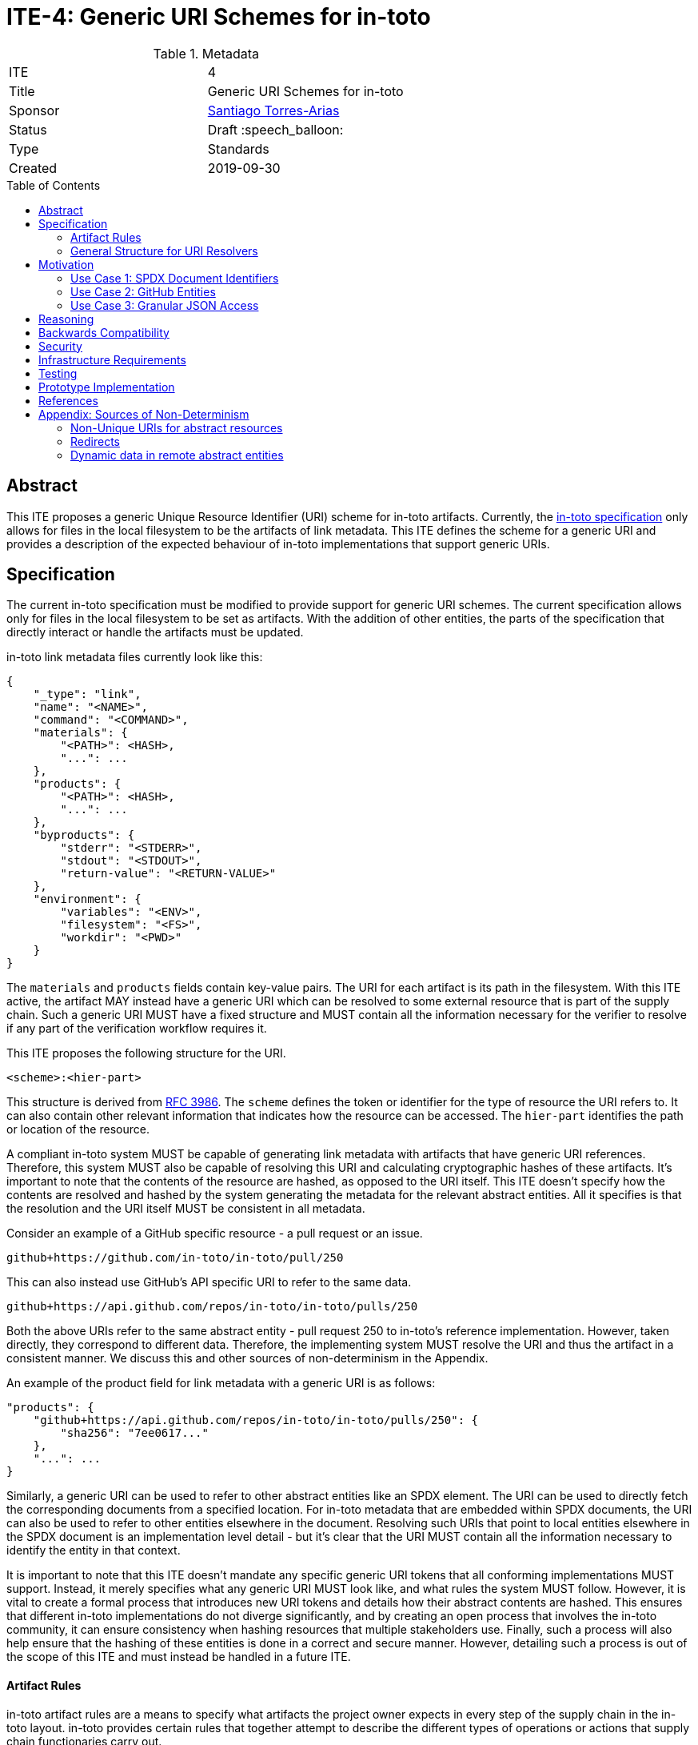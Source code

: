 = ITE-4: Generic URI Schemes for in-toto
:source-highlighter: pygments
:toc: preamble
:toclevels: 2
ifdef::env-github[]
:tip-caption: :bulb:
:note-caption: :information_source:
:important-caption: :heavy_exclamation_mark:
:caution-caption: :fire:
:warning-caption: :warning:
endif::[]

.Metadata
[cols="2"]
|===
| ITE
| 4

| Title
| Generic URI Schemes for in-toto

| Sponsor
| link:https://github.com/santiagotorres[Santiago Torres-Arias]

| Status
| Draft :speech_balloon:

| Type
| Standards

| Created
| 2019-09-30

|===

[[abstract]]
== Abstract

This ITE proposes a generic Unique Resource Identifier (URI) scheme for in-toto
artifacts. Currently, the
link:https://github.com/in-toto/docs/blob/master/in-toto-spec.md[in-toto specification]
only allows for files in the local filesystem to be the artifacts of link
metadata. This ITE defines the scheme for a generic URI and provides a
description of the expected behaviour of in-toto implementations that support
generic URIs.

[[specification]]
== Specification

The current in-toto specification must be modified to provide support for
generic URI schemes. The current specification allows only for files in the
local filesystem to be set as artifacts. With the addition of other entities,
the parts of the specification that directly interact or handle the artifacts
must be updated.

in-toto link metadata files currently look like this:

```
{
    "_type": "link",
    "name": "<NAME>",
    "command": "<COMMAND>",
    "materials": {
        "<PATH>": <HASH>,
        "...": ...
    },
    "products": {
        "<PATH>": <HASH>,
        "...": ...
    },
    "byproducts": {
        "stderr": "<STDERR>",
        "stdout": "<STDOUT>",
        "return-value": "<RETURN-VALUE>"
    },
    "environment": {
        "variables": "<ENV>",
        "filesystem": "<FS>",
        "workdir": "<PWD>"
    }
}
```

The `materials` and `products` fields contain key-value pairs. The URI for each
artifact is its path in the filesystem. With this ITE active, the artifact MAY
instead have a generic URI which can be resolved to some external resource that
is part of the supply chain. Such a generic URI MUST have a fixed structure and
MUST contain all the information necessary for the verifier to resolve if any
part of the verification workflow requires it.

This ITE proposes the following structure for the URI.

`<scheme>:<hier-part>`

This structure is derived from
link:https://tools.ietf.org/html/rfc3986[RFC 3986]. The `scheme` defines the
token or identifier for the type of resource the URI refers to. It can also
contain other relevant information that indicates how the resource can be
accessed. The `hier-part` identifies the path or location of the resource.

A compliant in-toto system MUST be capable of generating link metadata with
artifacts that have generic URI references. Therefore, this system MUST also be
capable of resolving this URI and calculating cryptographic hashes of these
artifacts. It's important to note that the contents of the resource are hashed,
as opposed to the URI itself. This ITE doesn't specify how the contents are
resolved and hashed by the system generating the metadata for the relevant
abstract entities. All it specifies is that the resolution and the URI itself
MUST be consistent in all metadata.

Consider an example of a GitHub specific resource - a pull request or an issue.

`github+https://github.com/in-toto/in-toto/pull/250`

This can also instead use GitHub's API specific URI to refer to the same data.

`github+https://api.github.com/repos/in-toto/in-toto/pulls/250`

Both the above URIs refer to the same abstract entity - pull request 250 to
in-toto's reference implementation. However, taken directly, they correspond to
different data. Therefore, the implementing system MUST resolve the URI and thus
the artifact in a consistent manner. We discuss this and other sources of
non-determinism in the Appendix.

An example of the product field for link metadata with a generic URI is as
follows:

```
"products": {
    "github+https://api.github.com/repos/in-toto/in-toto/pulls/250": {
        "sha256": "7ee0617..."
    },
    "...": ...
}
```

Similarly, a generic URI can be used to refer to other abstract entities like an
SPDX element. The URI can be used to directly fetch the corresponding documents
from a specified location. For in-toto metadata that are embedded within SPDX
documents, the URI can also be used to refer to other entities elsewhere in the
document. Resolving such URIs that point to local entities elsewhere in the SPDX
document is an implementation level detail - but it's clear that the URI MUST
contain all the information necessary to identify the entity in that context.

It is important to note that this ITE doesn't mandate any specific generic URI
tokens that all conforming implementations MUST support. Instead, it merely
specifies what any generic URI MUST look like, and what rules the system MUST
follow. However, it is vital to create a formal process that introduces new URI
tokens and details how their abstract contents are hashed. This ensures that
different in-toto implementations do not diverge significantly, and by creating
an open process that involves the in-toto community, it can ensure consistency
when hashing resources that multiple stakeholders use. Finally, such a process
will also help ensure that the hashing of these entities is done in a correct
and secure manner. However, detailing such a process is out of the scope of this
ITE and must instead be handled in a future ITE.

==== Artifact Rules

in-toto artifact rules are a means to specify what artifacts the project owner
expects in every step of the supply chain in the in-toto layout. in-toto
provides certain rules that together attempt to describe the different types of
operations or actions that supply chain functionaries carry out.

*MATCH Rule*

`MATCH <pattern> [IN <source-path-prefix>] WITH (MATERIALS|PRODUCTS) [IN
<destination-path-prefix>] FROM <step>`

The `MATCH` rule is a convenient way to match artifacts (either in materials or
products depending on where the rule is specified) with artifacts from other
steps in the supply chain, allowing owners to establish a flow of artifacts
between steps in the software supply chain.

The current verification workflow for the `MATCH` rule compares the
cryptographic hashes of the relevant artifacts from the respective link files.
This is a straightforward comparison and does not entail resolving the URIs in
any form. The `IN` clauses which are used to specify path prefixes are
subtracted from the URI strings. Therefore, we conclude that the functioning of
the rule doesn't change with this ITE. An example `MATCH` rule with generic URIs
is as follows:

`MATCH commit/* IN github+https://github.com/in-toto/in-toto/ WITH PRODUCTS IN
github+https://github.com/in-toto/in-toto FROM merge-pull-request-250`

*Other artifact rules*

in-toto provides several other artifact rules - specifically `ALLOW`,
`DISALLOW`, `CREATE`, `DELETE`, `REQUIRE`, and `MODIFY`. These rules perform
different checks by verifying if artifacts matching the pattern occur or do not
occur in the materials or products sections of the relevant link. This does not
involve resolving the pattern or URI into the artifact itself, and so this ITE
does not affect the working of these rules.

However, it is quite likely that the contents referred to using generic URIs
change more frequently than the traditional artifacts in the filesystem. The
expectation is that either these changes are recorded with link attestations of
their own, making them part of the supply chain, or metadata is replaced by
authorized functionaries. The security implications of frequently changing
generic resources are discussed in the Security section below.

==== General Structure for URI Resolvers

While the implementations of resolvers will vary wildly depending on the context
they're written for, this ITE recommends they follow a certain structure that
enables them to be reused by different stakeholders looking to hash the same
abstract entities.

```
function hash_artifacts(string generic_uri, list hash_algorithms, kwargs) \
        returns map artifact_hash_map
    contained_uris <- resolve_uri(generic_uri)
    for each uri in contained_uris do
        hashable_representation <- get_hashable_representation
        set artifact_hash_map[uri] <- hash(hashable_representation)


function resolve_uri(string generic_uri, kwargs) returns list contained_uris


function get_hashable_representation(string generic_uri, kwargs) returns bytes \
        hashable_representation
```

`hash_artifacts` closely mirrors the general workflow of hashing artifacts in
the filesystem, and is similar to how the in-toto reference implementations
currently work. It requires generic artifacts to have a hashable representation
of themselves. The method must return a map that contains all artifacts and
their corresponding hash objects.

`get_hashable_representation` is the fundamental component of any implementation
that complies with this ITE. It is responsible for generating consistent
representations of abstract entities while simultaneously maintaining their core
properties. For example, an implementation that is capable of hashing GitHub
entities may choose to use a subsection of the contents obtained using the
official API, which returns JSON representations containing different properties
of the entities. It is important for these representations to be consistent for
a particular entity and they must be generated keeping in mind the different
sources of non-determinism as highlighted in the Appendix. It's also necessary
for this method to handle missing resources safely.

Being able to get some hashable representation of abstract entities is necessary
for in-toto inspections to verify contents as the context demands it. Therefore,
it should be possible for implementations to use the method in scenarios other
than just the recording of hashes of an artifact.

It is quite likely that a generic URI specified may point to a collection of
abstract entities. In the present framework where all artifacts are part of the
filesystem, this is akin to using the path of a directory to record all the
contents of the directory as the actual artifacts of the step. Therefore,
in these instances, a method `resolve_uri` must be used to resolve the
collective URI into the URIs of many different artifacts that are contained or
represented by the collective URI. Each of them must be hashed using their
corresponding hashable representations.

Such a method is optional and the operations performed to unpack collective URIs
into individual URIs need not be implemented if the context or type or abstract
resources do not require them. All the methods defined above can contain
additional arguments that may be used to control these and other options of
operation.

[[motivation]]
== Motivation

ITE-4 is motivated by the following use cases.

==== Use Case 1: SPDX Document Identifiers

Software Package Data Exchange (SPDX) is an open standard for communicating
software bill of materials (SBoM) information such as components, licenses,
copyrights, and security references. Each document is a comprehensive report
that describes a software package in detail. SPDX is a part of the broader
discussions with Continuous Delivery (CD) Foundation's
link:https://github.com/cdfoundation/sig-security-sbom[Special Interest Group for Software Bill of Materials],
as well as with the National Telecommunication and Information Administration's
(NTIA) link:https://www.ntia.doc.gov/SoftwareTransparency[Software Component Transparency].
SPDX and in-toto, along with representatives from NTIA and other stakeholders,
are also part of the Consortium for Information and Software Quality (CISQ) and
Object Management Group's (OMG) working group on
link:https://www.it-cisq.org/software-bill-of-materials/index.htm[Tool-to-tool Software Bill of Materials Exchange].

SPDX documents are composed of several entities that have unique identifiers.
These identifiers can be used in in-toto metadata embedded in SPDX documents to
refer to the respective entities.

===== in-toto link attestation for packaging SPDX files into an SPDX package

An in-toto attestation can be bundled into an SPDX document to show the chain of
custody for the elements the SPDX document refers to. Here, we see how
provenance can be attested to for File and Package entities in an SPDX document.

```
{
    "_type": "link",
    "name": "package-ghostscript-9.21.tar.gz",
    "command": "<COMMAND>",
    "materials": {
        "spdx:SPDXRef-141-File-83pv-RKSJ-H-d51620a4d7d9aeca3a1cbe5ef201513f98d65f98": <HASH>,
        "spdx:SPDXRef-271-File-AUTHORS.md-109c93392646b4d55e3ca62c5b578a9ac7cc159f": <HASH>,
        "...": "..."
    },
    "products": {
        "spdx:SPDXRef-Pkg-ghostscript-9.21.tar.gz-6f60d7fcb5eef6a8bec5abedf21c6a7008a8c0c7": <HASH>
    },
    "byproducts": {
        "stderr": "",
        "stdout": "",
        "return-value": ""
    },
    "environment": {
        "variables": "",
        "filesystem": "",
        "workdir": ""
    }
}
```

==== Use Case 2: GitHub Entities

GitHub has more abstract entities such as Pull Requests and Issues. These
entities can be referred to directly using the URI schemes proposed in this ITE
and help provide attestations about these artifacts. Consider:

===== in-toto link attestation for creating a pull request

A pull request is a proposal to make changes to a repository. Changes are either
made on a separate branch on the same repository or a branch on a fork of the
repository and the pull request is a proposal to merge these changes into the
main repository.

```
{
    "_type": "link",
    "name": "pull-request-250",
    "command": "",
    "materials": {
        "github+https://github.com/in-toto/in-toto/commit/3371c93699785ba5907411a321ce82c59cb127fa": <HASH>,
        "...": "..."
    },
    "products": {
        "github+https://github.com/in-toto/in-toto/pull/250": <HASH>
    },
    "byproducts": {
        "stderr": "",
        "stdout": "",
        "return-value": ""
    },
    "environment": {
        "variables": "",
        "filesystem": "",
        "workdir": ""
    }
}
```

The materials aren't limited to the commits that make up a pull request, but can
also contain other elements such as reviews or other comments that make up a
discussion, as well as approvals from maintainers. It really depends on how the
implementor, perhaps GitHub, chooses to define the components of a pull request.

===== in-toto link attestation for merging a pull request into `master`

The act of merging a pull request is performed by an authorized member of the
development team of the repository.

By default, the commits that make up the change are integrated into the target
branch and an additional merge commit is created to indicate the act of merging.
It's also possible to merge a pull request without creating a separate merge
commit. The attestation could look something like:

```
{
    "_type": "link",
    "name": "merge-pull-request-250",
    "command": "",
    "materials": {
        "github+https://github.com/in-toto/in-toto/pull/250": <HASH>
    },
    "products": {
        "github+https://github.com/in-toto/in-toto/commit/f1c5d201887e226cadac5792a203ac3eae347add": <HASH>
    },
    "byproducts": {
        "stderr": "",
        "stdout": "",
        "return-value": ""
    },
    "environment": {
        "variables": "",
        "filesystem": "",
        "workdir": ""
    }
}
```

This step is accepting the pull request as a material and is recording the merge
commit as a product.

===== in-toto link attestation for GitHub Actions building from a merge commit

GitHub Actions can be used to set up a workflow for continuous integration (CI).
Workflows can be triggered on push and an attestation can be generated for the
resulting build and CI report.


```
{
    "_type": "link",
    "name": "github-actions-build-pull-request-250",
    "command": "",
    "materials": {
        "github+https://github.com/in-toto/in-toto/commit/f1c5d201887e226cadac5792a203ac3eae347add": <HASH>
    },
    "products": {
        "github+https://github.com/in-toto/in-toto/commit/f1c5d201887e226cadac5792a203ac3eae347add/checks?check_suite_id=<ID>": <HASH>
    },
    "byproducts": {
        "stderr": "",
        "stdout": "",
        "return-value": ""
    },
    "environment": {
        "variables": "",
        "filesystem": "",
        "workdir": ""
    }
}
```

==== Use Case 3: Granular JSON Access

The enhancement proposed in this ITE can also be used to provide more granular
access to certain resources like JSON files. A generic URI can be used to
resolve to the information contained in a specific key of the JSON. This allows
for greater flexibility when using in-toto with different types of artifacts.

===== in-toto link attestation signing contents of a specific JSON key

An in-toto attestation can be generated when performing some operation over a
single field in a JSON file, such as signing the contents of the field.

```
{
    "_type": "link",
    "name": "sign-json-key-testkey",
    "command": "",
    "materials": {
        "json+file://test.json$testkey": <HASH>
    },
    "products": {
        "json+file://test.json$testkey": <HASH>
    },
    "byproducts": {
        "stderr": "",
        "stdout": "",
        "return-value": ""
    },
    "environment": {
        "variables": "",
        "filesystem": "",
        "workdir": ""
    }
}
```

[[reasoning]]
== Reasoning

This ITE proposes a change in the URI scheme of artifacts in in-toto metadata.
The proposed change closely matches the URI structure laid out in RFC 3986. The
URI structure proposed in that document is widely accepted and is versatile
enough to allow for a wide variety of references. It is also easy to implement
and extend support for due to the presence of a large number of standard
libraries.

[[backwards-compatibility]]
== Backwards Compatibility

If in-toto metadata is generated using an implementation of in-toto conforming
to this ITE, verification using a non-conforming implementation can fail. It is
possible for the verification workflow to progress if the inspections don't
use generic URIs.

However, a conforming implementation SHOULD be capable of verifying in-toto
metadata generated using a non-conforming implementation, as an ITE-4 conforming
system MUST also conform to the actual in-toto specification.

It's also possible two conforming systems may be unable to verify the other's
in-toto metadata as they're unaware of how to resolve certain URI tokens used by
the other. This is again because of the possibility of inspections containing
URIs that the other system is unable to resolve and calculate cryptographic
information for.

[[security]]
== Security

As per the in-toto specification, the only direct interaction in-toto tools have
with artifacts is to record their hashes using one or more cryptographic hash
algorithms. Other artifact operations such as verifying the artifact rules
rely on the hashes recorded in the link metadata.

We found that the recording of hashes of abstract resources, some of which may
live at remote locations, is more complicated than the recording of hashes of
artifacts in the local filesystem. It is, therefore, important for ITE-4
compliant in-toto tools to handle the resolving of generic URIs to these
abstract resources securely. It is quite possible that the contents of these
resources need to be serialized in some manner that allows for their hashing,
and these operations when performed unsafely can lead to severe vulnerabilities
if the resource is controlled by a malicious actor. Implementors must also take
care to ensure they handle situations where a resource may be unavailable, and
fail appropriately.

NOTE: There is an ongoing discussion about limiting the scope of this ITE to
static or unchanging resources. Thread: https://github.com/in-toto/ITE/issues/7

Further, it is likely that abstract resources change more frequently, both in
content and format, and implementors must take care to identify how these
contents are recorded, as well what specific information is recorded for a
particular type of entity. Otherwise, the in-toto verification workflow can be
plagued by failures due to the lack of availability of the artifact as
previously recorded. For example, implementors who decide how to resolve GitHub
pull request must decide what information encoded in a pull request must be
hashed. If they are considering the comments of various users when hashing the
pull request, this can lead to differences in the hashes recorded by different
steps in the supply chain even if the changes proposed in the pull request are
the same. This will of course eventually lead to a failure of the in-toto
verification workflow.

As always, it is also necessary to consider the actors who can make changes to
an abstract entity. This is perhaps slightly exacerbated in the case of abstract
resources as the content and format being hashed aren't as specific as artifacts
in the local filesystem. In the above example, for a public repository, *any*
GitHub user can comment on a pull request, so for an implementation that also
considers comments when recording the hash, any user can potentially cause a
failure of the verification workflow. This can potentially be leveraged by a
malicious actor to target automated pipelines that rely on in-toto verification,
using a Denial of Service attack.

Finally, our analysis showed that verification of artifact rules specified in
in-toto layouts rely on the hashes recorded while generating link metadata for
steps and inspections, and do not record any hashes afresh. Therefore, while the
changes proposed in this ITE impact the resolving of artifacts and the recording
of their hashes, they do not change how artifact rules are verified.

[[infrastructure-requirements]]
== Infrastructure Requirements

This ITE proposes no infrastructure changes.

[[testing]]
== Testing

In an in-toto system conforming to this ITE, it is important to test:

- that all the artifact rules behave as described in the specification
- that cryptographic hashes of data in abstract entities change with changes in
in the data - in effect, this would test how the data is transformed into a form
that can be hashed

[[prototype-implementation]]
== Prototype Implementation

This ITE currently proposes no prototypes.

[[references]]
== References

* link:https://tools.ietf.org/html/rfc3986[Uniform Resource Identifier (URI): Generic Syntax]
* link:https://github.com/in-toto/docs/blob/master/in-toto-spec.md[in-toto Specification]
* link:https://github.com/cdfoundation/sig-security-sbom[CD Foundation Special Interest Group on Software Bill of Materials]
* link:https://www.ntia.doc.gov/SoftwareTransparency[NTIA Software Component Transparency]
* link:https://www.it-cisq.org/software-bill-of-materials/index.htm[CISQ/OMG Tool-to-tool Software Bill of Materials Exchange]

[[appendix]]
== Appendix: Sources of Non-Determinism

The changes proposed in this ITE can lead to some non-determinism in the data
represented by artifacts. We discuss *some* of them here, and emphasize that
it is important for implementors to keep these factors in mind while designing
compliant systems.

==== Non-Unique URIs for abstract resources

It is possible for an abstract entity to have more than one URI. An example of
this is with GitHub entities. A GitHub pull request can be identified by its web
URL or by its API URL. Both of them refer to the same abstract entity - a
specific pull request - however, the data fetched by the resolver are vastly
different, and even encoded differently. It is out of the scope of this ITE to
specify how to handle these situations. Instead, implementors must take care to
maintain consistency with the generic URIs and the formats used to refer to
abstract entities, and ensure that link attestations are compliant with these
policies. Alternatively, parameter substitution can be leveraged to create
defaults for entities with multiple URIs. In GitHub's example, this would take
the form of using parameter substitution to decide the root of the URI and
maintain that consistency throughout, ensuring a single root is maintained.

==== Redirects

Similarly, it is possible for generic URIs that point to remote locations to be
redirected at times. In some cases, the resources are moved to a new location.
For example, when a user changes their GitHub username, a redirect is setup for
references to the old username. Similarly, when repositories are renamed, a
redirect is setup to the new location. Implementors must be careful with
redirects and must decide based on context and security considerations if the
compliant system should follow them to the destination or not.

==== Dynamic data in remote abstract entities

Abstract entities can have information that is dynamically populated and may
change unexpectedly with time. This can cause failure in in-toto verification
as these changes may not be encoded using the artifact rules. This can take the
form of components that rely on the current time to populate certain information
or scripts that populate information from other remote sources.

